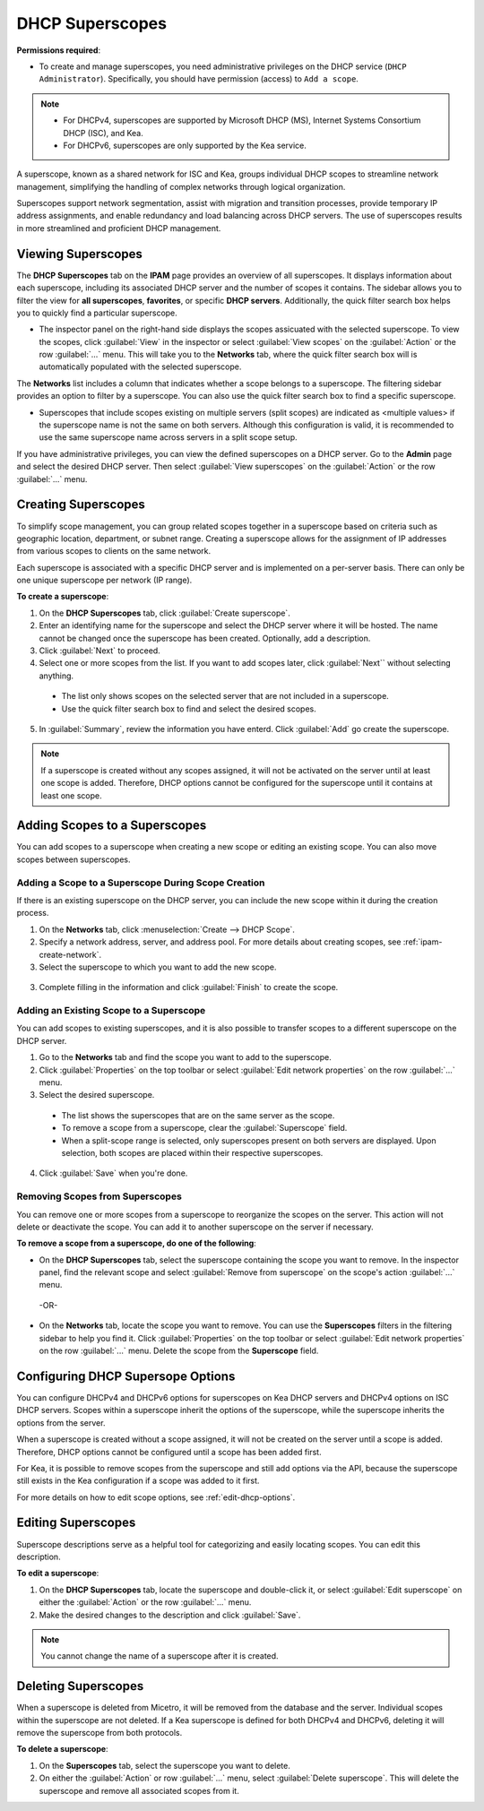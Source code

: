 .. meta::
   :description: How to manage DHCP superscopes in Micetro
   :keywords: DHCP management, DHCP superscopes

.. _dhcp-superscopes:

DHCP Superscopes
================

**Permissions required**: 

* To create and manage superscopes, you need administrative privileges on the DHCP service (``DHCP Administrator``). Specifically, you should have permission (access) to ``Add a scope``.

.. note:: 
    
  * For DHCPv4, superscopes are supported by Microsoft DHCP (MS), Internet Systems Consortium DHCP (ISC), and Kea.
  * For DHCPv6, superscopes are only supported by the Kea service.

A superscope, known as a shared network for ISC and Kea, groups individual DHCP scopes to streamline network management, simplifying the handling of complex networks through logical organization.

Superscopes support network segmentation, assist with migration and transition processes, provide temporary IP address assignments, and enable redundancy and load balancing across DHCP servers. The use of superscopes results in more streamlined and proficient DHCP management.

Viewing Superscopes
-------------------
The **DHCP Superscopes** tab on the **IPAM** page provides an overview of all superscopes. It displays information about each superscope, including its associated DHCP server and the number of scopes it contains. The sidebar allows you to filter the view for **all superscopes**, **favorites**, or specific **DHCP servers**. Additionally, the quick filter search box helps you to quickly find a particular superscope.

.. image:: ../../images/superscopes-view.png
  :width: 90%

* The inspector panel on the right-hand side displays the scopes assicuated with the selected superscope. To view the scopes, click :guilabel:`View` in the inspector or select :guilabel:`View scopes` on the :guilabel:`Action` or the row :guilabel:`...` menu. This will take you to the **Networks** tab, where the quick filter search box will is automatically populated with the selected superscope.

The **Networks** list includes a column that indicates whether a scope belongs to a superscope. The filtering sidebar provides an option to filter by a superscope. You can also use the quick filter search box to find a specific superscope.

.. image:: ../../images/superscopes-networks-view.png
   :width: 90%

* Superscopes that include scopes existing on multiple servers (split scopes) are indicated as <multiple values> if the superscope name is not the same on both servers. Although this configuration is valid, it is recommended to use the same superscope name across servers in a split scope setup.

If you have administrative privileges, you can view the defined superscopes on a DHCP server. Go to the **Admin** page and select the desired DHCP server. Then select :guilabel:`View superscopes` on the :guilabel:`Action` or the row :guilabel:`...` menu.

.. image:: ../../images/superscopes-dhcp-server.png
   :width: 90%

Creating Superscopes
--------------------

To simplify scope management, you can group related scopes together in a superscope based on criteria such as geographic location, department, or subnet range. Creating a superscope allows for the assignment of IP addresses from various scopes to clients on the same network.

Each superscope is associated with a specific DHCP server and is implemented on a per-server basis. There can only be one unique superscope per network (IP range). 

**To create a superscope**:

1. On the **DHCP Superscopes** tab, click :guilabel:`Create superscope`.

2. Enter an identifying name for the superscope and select the DHCP server where it will be hosted. The name cannot be changed once the superscope has been created. Optionally, add a description. 

3. Click :guilabel:`Next` to proceed.

4. Select one or more scopes from the list. If you want to add scopes later, click :guilabel:`Next`` without selecting anything.

  .. image:: ../../images/create-superscope.png
    :width: 70%

  * The list only shows scopes on the selected server that are not included in a superscope.
   
  * Use the quick filter search box to find and select the desired scopes.

5. In :guilabel:`Summary`, review the information you have enterd. Click :guilabel:`Add` go create the superscope.

.. note::
  If a superscope is created without any scopes assigned, it will not be activated on the server until at least one scope is added. Therefore, DHCP options cannot be configured for the superscope until it contains at least one scope.

Adding Scopes to a Superscopes
------------------------------
You can add scopes to a superscope when creating a new scope or editing an existing scope. You can also move scopes between superscopes.

Adding a Scope to a Superscope During Scope Creation
^^^^^^^^^^^^^^^^^^^^^^^^^^^^^^^^^^^^^^^^^^^^^^^^^^^^
If there is an existing superscope on the DHCP server, you can include the new scope within it during the creation process.

1.	On the **Networks** tab, click :menuselection:`Create --> DHCP Scope`. 
2. Specify a network address, server, and address pool. For more details about creating scopes, see :ref:`ipam-create-network`. 
3.	Select the superscope to which you want to add the new scope.

   .. image:: ../../images/create-dhcp-scope-superscope.png
      :width: 75%

3.	Complete filling in the information and click :guilabel:`Finish` to create the scope.

Adding an Existing Scope to a Superscope
^^^^^^^^^^^^^^^^^^^^^^^^^^^^^^^^^^^^^^^^
You can add scopes to existing superscopes, and it is also possible to transfer scopes to a different superscope on the DHCP server.   

1.	Go to the **Networks** tab and find the scope you want to add to the superscope.
2.	Click :guilabel:`Properties` on the top toolbar or select :guilabel:`Edit network properties` on the row :guilabel:`...` menu.
3.	Select the desired superscope.

    .. image:: ../../images/edit-scope-prop-superscope.png
      :width: 70%
 
    * The list shows the superscopes that are on the same server as the scope.
    *	To remove a scope from a superscope, clear the :guilabel:`Superscope` field.
    * When a split-scope range is selected, only superscopes present on both servers are displayed. Upon selection, both scopes are placed within their respective superscopes.

4.	Click :guilabel:`Save` when you're done.

Removing Scopes from Superscopes
^^^^^^^^^^^^^^^^^^^^^^^^^^^^^^^^
You can remove one or more scopes from a superscope to reorganize the scopes on the server. This action will not delete or deactivate the scope. You can add it to another superscope on the server if necessary.

**To remove a scope from a superscope, do one of the following**:

* On the **DHCP Superscopes** tab, select the superscope containing the scope you want to remove. In the inspector panel, find the relevant scope and select :guilabel:`Remove from superscope` on the scope's action :guilabel:`...` menu.

   .. image:: ../../images/remove-from-superscope-inspector.png
      :width: 35%

 -OR-

* On the **Networks** tab, locate the scope you want to remove. You can use the **Superscopes** filters in the filtering sidebar to help you find it. Click :guilabel:`Properties` on the top toolbar or select :guilabel:`Edit network properties` on the row :guilabel:`...` menu. Delete the scope from the **Superscope** field.

   .. image:: ../../images/edit-network-properties-superscope.png
      :width: 65%
      

Configuring DHCP Supersope Options
----------------------------------
You can configure DHCPv4 and DHCPv6 options for superscopes on Kea DHCP servers and DHCPv4 options on ISC DHCP servers. Scopes within a superscope inherit the options of the superscope, while the superscope inherits the options from the server.

When a superscope is created without a scope assigned, it will not be created on the server until a scope is added. Therefore, DHCP options cannot be configured until a scope has been added first.

For Kea, it is possible to remove scopes from the superscope and still add options via the API, because the superscope still exists in the Kea configuration if a scope was added to it first.

For more details on how to edit scope options, see :ref:`edit-dhcp-options`.

Editing Superscopes
-------------------
Superscope descriptions serve as a helpful tool for categorizing and easily locating scopes. You can edit this description.

**To edit a superscope**:

1.	On the **DHCP Superscopes** tab, locate the superscope  and double-click it, or select :guilabel:`Edit superscope` on either the :guilabel:`Action` or the row :guilabel:`...` menu.
2.	Make the desired changes to the description and click :guilabel:`Save`.

.. note::
  You cannot change the name of a superscope after it is created.

Deleting Superscopes
--------------------
When a superscope is deleted from Micetro, it will be removed from the database and the server. Individual scopes within the superscope are not deleted. If a Kea superscope is defined for both DHCPv4 and DHCPv6, deleting it will remove the superscope from both protocols.

**To delete a superscope**:

1.	On the **Superscopes** tab, select the superscope you want to delete.
2.	On either the :guilabel:`Action` or row :guilabel:`...` menu, select :guilabel:`Delete superscope`. This will delete the superscope and remove all associated scopes from it.
